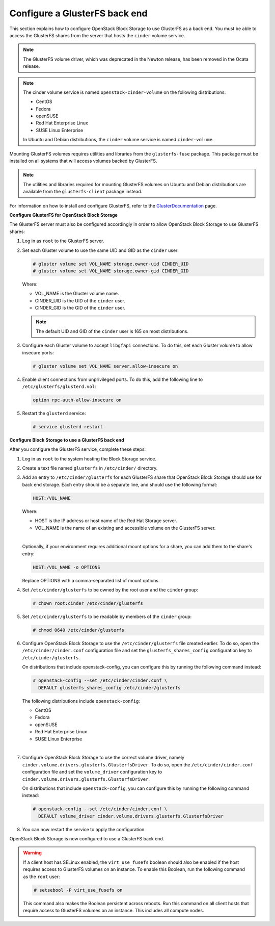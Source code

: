 ==============================
Configure a GlusterFS back end
==============================

This section explains how to configure OpenStack Block Storage to use
GlusterFS as a back end. You must be able to access the GlusterFS shares
from the server that hosts the ``cinder`` volume service.

.. note::

   The GlusterFS volume driver, which was deprecated in the Newton release,
   has been removed in the Ocata release.

.. note::

   The cinder volume service is named ``openstack-cinder-volume`` on the
   following distributions:

   * CentOS

   * Fedora

   * openSUSE

   * Red Hat Enterprise Linux

   * SUSE Linux Enterprise

   In Ubuntu and Debian distributions, the ``cinder`` volume service is
   named ``cinder-volume``.

Mounting GlusterFS volumes requires utilities and libraries from the
``glusterfs-fuse`` package. This package must be installed on all systems
that will access volumes backed by GlusterFS.

.. note::

   The utilities and libraries required for mounting GlusterFS volumes on
   Ubuntu and Debian distributions are available from the ``glusterfs-client``
   package instead.

For information on how to install and configure GlusterFS, refer to the
`GlusterDocumentation`_ page.

**Configure GlusterFS for OpenStack Block Storage**

The GlusterFS server must also be configured accordingly in order to allow
OpenStack Block Storage to use GlusterFS shares:

#. Log in as ``root`` to the GlusterFS server.

#. Set each Gluster volume to use the same UID and GID as the ``cinder`` user:

   .. code-block:: console

      # gluster volume set VOL_NAME storage.owner-uid CINDER_UID
      # gluster volume set VOL_NAME storage.owner-gid CINDER_GID


   Where:

   * VOL_NAME is the Gluster volume name.

   * CINDER_UID is the UID of the ``cinder`` user.

   * CINDER_GID is the GID of the ``cinder`` user.

   .. note::

      The default UID and GID of the ``cinder`` user is 165 on
      most distributions.

#. Configure each Gluster volume to accept ``libgfapi`` connections.
   To do this, set each Gluster volume to allow insecure ports:

   .. code-block:: console

      # gluster volume set VOL_NAME server.allow-insecure on

#. Enable client connections from unprivileged ports. To do this,
   add the following line to ``/etc/glusterfs/glusterd.vol``:

   .. code-block:: none

      option rpc-auth-allow-insecure on

#. Restart the ``glusterd`` service:

   .. code-block:: console

      # service glusterd restart


**Configure Block Storage to use a GlusterFS back end**

After you configure the GlusterFS service, complete these steps:

#. Log in as ``root`` to the system hosting the Block Storage service.

#. Create a text file named ``glusterfs`` in ``/etc/cinder/`` directory.

#. Add an entry to ``/etc/cinder/glusterfs`` for each GlusterFS
   share that OpenStack Block Storage should use for back end storage.
   Each entry should be a separate line, and should use the following
   format:

   .. code-block:: none

      HOST:/VOL_NAME


   Where:

   * HOST is the IP address or host name of the Red Hat Storage server.

   * VOL_NAME is the name of an existing and accessible volume on the
     GlusterFS server.

   |

   Optionally, if your environment requires additional mount options for
   a share, you can add them to the share's entry:

   .. code-block:: yaml

      HOST:/VOL_NAME -o OPTIONS

   Replace OPTIONS with a comma-separated list of mount options.

#. Set ``/etc/cinder/glusterfs`` to be owned by the root user
   and the ``cinder`` group:

   .. code-block:: console

      # chown root:cinder /etc/cinder/glusterfs

#. Set ``/etc/cinder/glusterfs`` to be readable by members of
   the ``cinder`` group:

   .. code-block:: console

      # chmod 0640 /etc/cinder/glusterfs

#. Configure OpenStack Block Storage to use the ``/etc/cinder/glusterfs``
   file created earlier. To do so, open the ``/etc/cinder/cinder.conf``
   configuration file and set the ``glusterfs_shares_config`` configuration
   key to ``/etc/cinder/glusterfs``.

   On distributions that include openstack-config, you can configure this
   by running the following command instead:

   .. code-block:: console

      # openstack-config --set /etc/cinder/cinder.conf \
        DEFAULT glusterfs_shares_config /etc/cinder/glusterfs

   The following distributions include ``openstack-config``:

   * CentOS

   * Fedora

   * openSUSE

   * Red Hat Enterprise Linux

   * SUSE Linux Enterprise

   |

#. Configure OpenStack Block Storage to use the correct volume driver,
   namely ``cinder.volume.drivers.glusterfs.GlusterfsDriver``. To do so,
   open the ``/etc/cinder/cinder.conf`` configuration file and set
   the ``volume_driver`` configuration key to
   ``cinder.volume.drivers.glusterfs.GlusterfsDriver``.

   On distributions that include ``openstack-config``, you can configure
   this by running the following command instead:

   .. code-block:: console

      # openstack-config --set /etc/cinder/cinder.conf \
        DEFAULT volume_driver cinder.volume.drivers.glusterfs.GlusterfsDriver

#. You can now restart the service to apply the configuration.


OpenStack Block Storage is now configured to use a GlusterFS back end.

.. warning::

   If a client host has SELinux enabled, the ``virt_use_fusefs`` boolean
   should also be enabled if the host requires access to GlusterFS volumes
   on an instance. To enable this Boolean, run the following command as
   the ``root`` user:

   .. code-block:: console

      # setsebool -P virt_use_fusefs on

   This command also makes the Boolean persistent across reboots. Run
   this command on all client hosts that require access to GlusterFS
   volumes on an instance. This includes all compute nodes.

.. Links
.. _`GlusterDocumentation`: http://www.gluster.org/community/documentation/index.php/Main_Page
